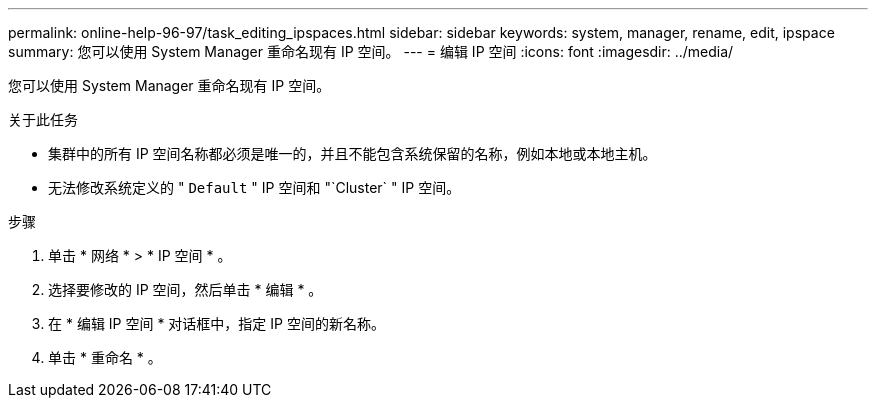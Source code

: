 ---
permalink: online-help-96-97/task_editing_ipspaces.html 
sidebar: sidebar 
keywords: system, manager, rename, edit, ipspace 
summary: 您可以使用 System Manager 重命名现有 IP 空间。 
---
= 编辑 IP 空间
:icons: font
:imagesdir: ../media/


[role="lead"]
您可以使用 System Manager 重命名现有 IP 空间。

.关于此任务
* 集群中的所有 IP 空间名称都必须是唯一的，并且不能包含系统保留的名称，例如本地或本地主机。
* 无法修改系统定义的 " `Default` " IP 空间和 "`Cluster` " IP 空间。


.步骤
. 单击 * 网络 * > * IP 空间 * 。
. 选择要修改的 IP 空间，然后单击 * 编辑 * 。
. 在 * 编辑 IP 空间 * 对话框中，指定 IP 空间的新名称。
. 单击 * 重命名 * 。


